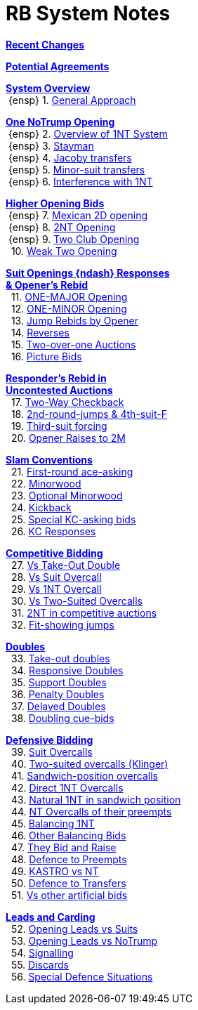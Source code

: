 = RB System Notes

<<changelog.adoc#, *Recent Changes*>>

<<staging.adoc#, *Potential Agreements*>>

<<system.adoc#_system_overview, *System Overview*>> +
{nbsp}{ensp} 1. <<system.adoc#_general_approach,
            General Approach>> +

<<system.adoc#_one_notrump_opening, *One NoTrump Opening*>> +
{nbsp}{ensp} 2. <<system.adoc#_overview_of_1nt_system,
            Overview of 1NT System>> +
{nbsp}{ensp} 3. <<system.adoc#_stayman,
            Stayman>> +
{nbsp}{ensp} 4. <<system.adoc#_jacoby_transfers,
            Jacoby transfers>> +
{nbsp}{ensp} 5. <<system.adoc#_minor_suit_transfers,
            Minor-suit transfers>> +
{nbsp}{ensp} 6. <<system.adoc#_interference_with_1nt,
            Interference with 1NT>> +

<<system.adoc#_higher_opening_bids, *Higher Opening Bids*>> +
{nbsp}{ensp} 7. <<system.adoc#_mexican_2d_opening,
            Mexican 2D opening>> +
{nbsp}{ensp} 8. <<system.adoc#_2nt_opening,
            2NT Opening>> +
{nbsp}{ensp} 9. <<system.adoc#_two_club_opening,
            Two Club Opening>> +
{nbsp} 10. <<system.adoc#_weak_two_opening,
            Weak Two Opening>> +

<<system.adoc#_suit_openings, *Suit Openings {ndash} Responses* +
       *& Opener's Rebid*>> +
{nbsp} 11. <<system.adoc#_major_opening,
            ONE-MAJOR Opening>> +
{nbsp} 12. <<system.adoc#_minor_opening,
            ONE-MINOR Opening>> +
{nbsp} 13. <<system.adoc#_jump_rebids_by_opener,
             Jump Rebids by Opener>> +
{nbsp} 14. <<system.adoc#_reverses,
             Reverses>> +
{nbsp} 15. <<system.adoc#_two_over_one_auctions,
             Two-over-one Auctions>> +
{nbsp} 16. <<system.adoc#_picture_bids,
             Picture Bids>> +

<<system.adoc#_uncontested_auctions, *Responder's Rebid in* +
           *Uncontested Auctions*>> +
{nbsp} 17. <<system.adoc#_2_way_checkback,
             Two-Way Checkback>> +
{nbsp} 18. <<system.adoc#_4th_suit_forcing,
             2nd-round-jumps & 4th-suit-F>> +
{nbsp} 19. <<system.adoc#_3rd_suit_forcing,
             Third-suit forcing>> +
{nbsp} 20. <<system.adoc#_opener_raises,
             Opener Raises to 2M>> +

<<system.adoc#_slam_conventions, *Slam Conventions*>> +
{nbsp} 21. <<system.adoc#_first_round_ace_asking,
            First-round ace-asking>> +
{nbsp} 22. <<system.adoc#_minorwood,
            Minorwood>> +
{nbsp} 23. <<system.adoc#_optional_minorwood,
            Optional Minorwood>> +
{nbsp} 24. <<system.adoc#_kickback,
            Kickback>> +
{nbsp} 25. <<system.adoc#_special_kc_asking_bids,
            Special KC-asking bids>> +
{nbsp} 26. <<system.adoc#_kc_responses,
            KC Responses>> +

<<system.adoc#_competitive_bidding, *Competitive Bidding*>> +
{nbsp} 27. <<system.adoc#_vs_take_out_double,
            Vs Take-Out Double>> +
{nbsp} 28. <<system.adoc#_vs_suit_overcall,
            Vs Suit Overcall>> +
{nbsp} 29. <<system.adoc#_vs_1nt_overcall,
            Vs 1NT Overcall>> +
{nbsp} 30. <<system.adoc#_vs_two_suited_overcalls,
            Vs Two-Suited Overcalls>> +
{nbsp} 31. <<system.adoc#_2nt_in_comp,
            2NT in competitive auctions>> +
{nbsp} 32. <<system.adoc#_fit_showing_jumps,
            Fit-showing jumps>> +

<<system.adoc#_doubles, *Doubles*>> +
{nbsp} 33. <<system.adoc#_take_out_doubles,
            Take-out doubles>> +
{nbsp} 34. <<system.adoc#_responsive_doubles,
            Responsive Doubles>> +
{nbsp} 35. <<system.adoc#_support_doubles,
            Support Doubles>> +
{nbsp} 36. <<system.adoc#_penalty_doubles,
            Penalty Doubles>> +
{nbsp} 37. <<system.adoc#_delayed_doubles,
            Delayed Doubles>> +
{nbsp} 38. <<system.adoc#_doubling_cue_bids,
            Doubling cue-bids>> +

<<system.adoc#_defensive_bidding, *Defensive Bidding*>> +
{nbsp} 39. <<system.adoc#_suit_overcalls,
            Suit Overcalls>> +
{nbsp} 40. <<system.adoc#_klinger,
            Two-suited overcalls (Klinger)>> +
{nbsp} 41. <<system.adoc#_sandwich_overcalls,
            Sandwich-position overcalls>> +
{nbsp} 42. <<system.adoc#_direct_1nt_overcalls,
            Direct 1NT Overcalls>> +
{nbsp} 43. <<system.adoc#_natural_sandwich_1nt,
            Natural 1NT in sandwich position>> +
{nbsp} 44. <<system.adoc#_nt_overcalls_of_their_preempts,
            NT Overcalls of their preempts>> +
{nbsp} 45. <<system.adoc#_balancing_1nt,
            Balancing 1NT>> +
{nbsp} 46. <<system.adoc#_other_balancing_bids,
            Other Balancing Bids>> +
{nbsp} 47. <<system.adoc#_they_bid_and_raise,
            They Bid and Raise>> +
{nbsp} 48. <<system.adoc#_defence_to_preempts,
            Defence to Preempts>> +
{nbsp} 49. <<system.adoc#_kastro_vs_nt,
            KASTRO vs NT>> +
{nbsp} 50. <<system.adoc#_defence_to_transfers,
            Defence to Transfers>> +
{nbsp} 51. <<system.adoc#_vs_other_artificial_bids,
            Vs other artificial bids>> +

<<system.adoc#_leads_and_carding, *Leads and Carding*>> +
{nbsp} 52. <<system.adoc#_leads_vs_suits,
            Opening Leads vs Suits>> +
{nbsp} 53. <<system.adoc#_leads_vs_notrump,
            Opening Leads vs NoTrump>> +
{nbsp} 54. <<system.adoc#_signalling,
            Signalling>> +
{nbsp} 55. <<system.adoc#_discards,
            Discards>> +
{nbsp} 56. <<system.adoc#_special_defence_situations,
            Special Defence Situations>> +

// '''

// <<reminders.adoc#, __Reminders__>>

// <<staging.adoc#, __Potential agreements__>>
